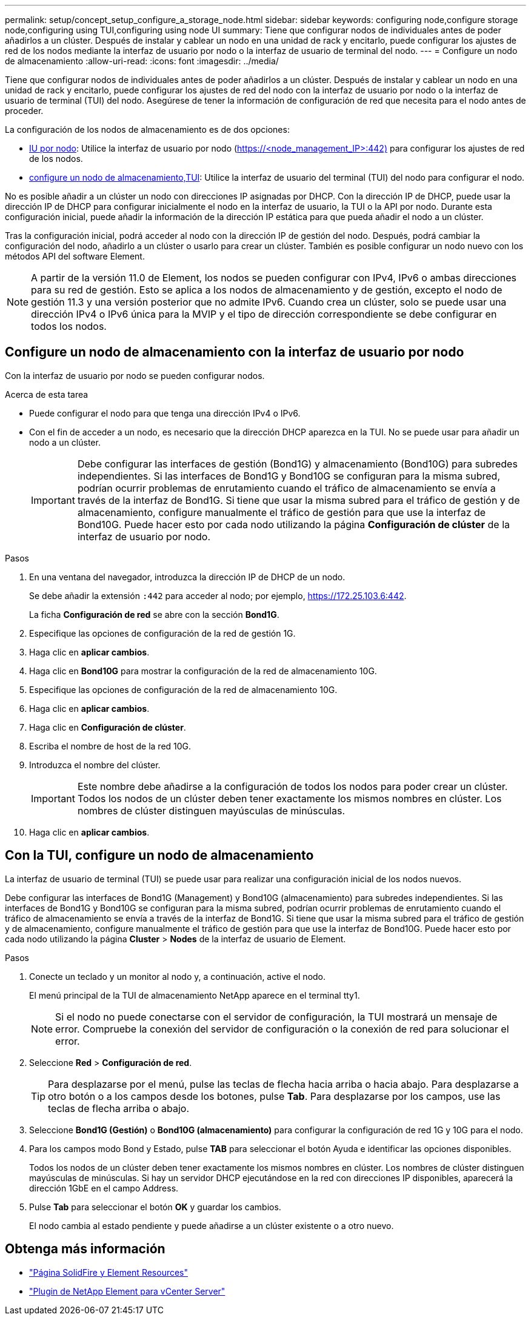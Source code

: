 ---
permalink: setup/concept_setup_configure_a_storage_node.html 
sidebar: sidebar 
keywords: configuring node,configure storage node,configuring using TUI,configuring using node UI 
summary: Tiene que configurar nodos de individuales antes de poder añadirlos a un clúster. Después de instalar y cablear un nodo en una unidad de rack y encitarlo, puede configurar los ajustes de red de los nodos mediante la interfaz de usuario por nodo o la interfaz de usuario de terminal del nodo. 
---
= Configure un nodo de almacenamiento
:allow-uri-read: 
:icons: font
:imagesdir: ../media/


[role="lead"]
Tiene que configurar nodos de individuales antes de poder añadirlos a un clúster. Después de instalar y cablear un nodo en una unidad de rack y encitarlo, puede configurar los ajustes de red del nodo con la interfaz de usuario por nodo o la interfaz de usuario de terminal (TUI) del nodo. Asegúrese de tener la información de configuración de red que necesita para el nodo antes de proceder.

La configuración de los nodos de almacenamiento es de dos opciones:

* <<Configure un nodo de almacenamiento con la interfaz de usuario por nodo,IU por nodo>>: Utilice la interfaz de usuario por nodo (https://<node_management_IP>:442)[] para configurar los ajustes de red de los nodos.
* <<Con la TUI, configure un nodo de almacenamiento,TUI>>: Utilice la interfaz de usuario del terminal (TUI) del nodo para configurar el nodo.


No es posible añadir a un clúster un nodo con direcciones IP asignadas por DHCP. Con la dirección IP de DHCP, puede usar la dirección IP de DHCP para configurar inicialmente el nodo en la interfaz de usuario, la TUI o la API por nodo. Durante esta configuración inicial, puede añadir la información de la dirección IP estática para que pueda añadir el nodo a un clúster.

Tras la configuración inicial, podrá acceder al nodo con la dirección IP de gestión del nodo. Después, podrá cambiar la configuración del nodo, añadirlo a un clúster o usarlo para crear un clúster. También es posible configurar un nodo nuevo con los métodos API del software Element.


NOTE: A partir de la versión 11.0 de Element, los nodos se pueden configurar con IPv4, IPv6 o ambas direcciones para su red de gestión. Esto se aplica a los nodos de almacenamiento y de gestión, excepto el nodo de gestión 11.3 y una versión posterior que no admite IPv6. Cuando crea un clúster, solo se puede usar una dirección IPv4 o IPv6 única para la MVIP y el tipo de dirección correspondiente se debe configurar en todos los nodos.



== Configure un nodo de almacenamiento con la interfaz de usuario por nodo

Con la interfaz de usuario por nodo se pueden configurar nodos.

.Acerca de esta tarea
* Puede configurar el nodo para que tenga una dirección IPv4 o IPv6.
* Con el fin de acceder a un nodo, es necesario que la dirección DHCP aparezca en la TUI. No se puede usar para añadir un nodo a un clúster.
+

IMPORTANT: Debe configurar las interfaces de gestión (Bond1G) y almacenamiento (Bond10G) para subredes independientes. Si las interfaces de Bond1G y Bond10G se configuran para la misma subred, podrían ocurrir problemas de enrutamiento cuando el tráfico de almacenamiento se envía a través de la interfaz de Bond1G. Si tiene que usar la misma subred para el tráfico de gestión y de almacenamiento, configure manualmente el tráfico de gestión para que use la interfaz de Bond10G. Puede hacer esto por cada nodo utilizando la página *Configuración de clúster* de la interfaz de usuario por nodo.



.Pasos
. En una ventana del navegador, introduzca la dirección IP de DHCP de un nodo.
+
Se debe añadir la extensión `:442` para acceder al nodo; por ejemplo, https://172.25.103.6:442[].

+
La ficha *Configuración de red* se abre con la sección *Bond1G*.

. Especifique las opciones de configuración de la red de gestión 1G.
. Haga clic en *aplicar cambios*.
. Haga clic en *Bond10G* para mostrar la configuración de la red de almacenamiento 10G.
. Especifique las opciones de configuración de la red de almacenamiento 10G.
. Haga clic en *aplicar cambios*.
. Haga clic en *Configuración de clúster*.
. Escriba el nombre de host de la red 10G.
. Introduzca el nombre del clúster.
+

IMPORTANT: Este nombre debe añadirse a la configuración de todos los nodos para poder crear un clúster. Todos los nodos de un clúster deben tener exactamente los mismos nombres en clúster. Los nombres de clúster distinguen mayúsculas de minúsculas.

. Haga clic en *aplicar cambios*.




== Con la TUI, configure un nodo de almacenamiento

La interfaz de usuario de terminal (TUI) se puede usar para realizar una configuración inicial de los nodos nuevos.

Debe configurar las interfaces de Bond1G (Management) y Bond10G (almacenamiento) para subredes independientes. Si las interfaces de Bond1G y Bond10G se configuran para la misma subred, podrían ocurrir problemas de enrutamiento cuando el tráfico de almacenamiento se envía a través de la interfaz de Bond1G. Si tiene que usar la misma subred para el tráfico de gestión y de almacenamiento, configure manualmente el tráfico de gestión para que use la interfaz de Bond10G. Puede hacer esto por cada nodo utilizando la página *Cluster* > *Nodes* de la interfaz de usuario de Element.

.Pasos
. Conecte un teclado y un monitor al nodo y, a continuación, active el nodo.
+
El menú principal de la TUI de almacenamiento NetApp aparece en el terminal tty1.

+

NOTE: Si el nodo no puede conectarse con el servidor de configuración, la TUI mostrará un mensaje de error. Compruebe la conexión del servidor de configuración o la conexión de red para solucionar el error.

. Seleccione *Red* > *Configuración de red*.
+

TIP: Para desplazarse por el menú, pulse las teclas de flecha hacia arriba o hacia abajo. Para desplazarse a otro botón o a los campos desde los botones, pulse *Tab*. Para desplazarse por los campos, use las teclas de flecha arriba o abajo.

. Seleccione *Bond1G (Gestión)* o *Bond10G (almacenamiento)* para configurar la configuración de red 1G y 10G para el nodo.
. Para los campos modo Bond y Estado, pulse *TAB* para seleccionar el botón Ayuda e identificar las opciones disponibles.
+
Todos los nodos de un clúster deben tener exactamente los mismos nombres en clúster. Los nombres de clúster distinguen mayúsculas de minúsculas. Si hay un servidor DHCP ejecutándose en la red con direcciones IP disponibles, aparecerá la dirección 1GbE en el campo Address.

. Pulse *Tab* para seleccionar el botón *OK* y guardar los cambios.
+
El nodo cambia al estado pendiente y puede añadirse a un clúster existente o a otro nuevo.





== Obtenga más información

* https://www.netapp.com/data-storage/solidfire/documentation["Página SolidFire y Element Resources"^]
* https://docs.netapp.com/us-en/vcp/index.html["Plugin de NetApp Element para vCenter Server"^]

